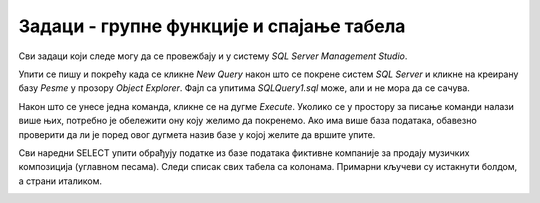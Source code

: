 Задаци - групне функције и спајање табела
=========================================

Сви задаци који следе могу да се провежбају и у систему *SQL Server Management Studio*.

Упити се пишу и покрећу када се кликне *New Query* након што се покрене систем *SQL Server* и кликне на креирану 
базу *Pesme* у прозору *Object Explorer*. Фајл са упитима *SQLQuery1.sql* може, али и не мора да се сачува.

Након што се унесе једна команда, кликне се на дугме *Execute*. Уколико се у простору за писање команди налази више 
њих, потребно је обележити ону коју желимо да покренемо. Ако има више база података, обавезно проверити да ли је поред 
овог дугмета назив базе у којој желите да вршите упите. 

.. image:: ../../_images/slika_433a.png
   :width: 400
   :align: center

Сви наредни SELECT упити обрађују податке из базе података фиктивне компаније за продају музичких композиција 
(углавном песама). Следи списак свих табела са колонама. Примарни кључеви су истакнути болдом, а страни италиком. 
   
.. image:: ../../_images/slika_434b.png
   :width: 780
   :align: center

.. questionnote::

 1. За сваког извођача приказати укупан број снимљених минута, заокружен на две децимале.
 
.. reveal:: db_4361
	:showtitle: Прикажи решење
	:hidetitle: Сакриј
	
	.. code-block:: sql
	
		SELECT izvodjac.naziv, round(SUM(kompozicija.trajanje) / (1000.0 * 60.0), 2) AS minuti
		FROM kompozicija JOIN
			album ON kompozicija.id_album = album.id_album 
		JOIN izvodjac ON izvodjac.id_izvodjac = album.id_izvodjac
		GROUP BY izvodjac.id_izvodjac
		
	.. image:: ../../_images/slika_436p1.png
		:width: 450
		:align: center
	
.. questionnote::

 2. За сваког извођача приказати број композиција снимљених у MPEG формату. Занемарити оне извођаче који имају мање 
 од пет таквих композиција.
 
.. reveal:: db_4362
	:showtitle: Прикажи решење
	:hidetitle: Сакриј
	
	.. code-block:: sql
	
		SELECT izvodjac.naziv, round(SUM(kompozicija.trajanje) / (1000.0 * 60.0), 2) AS minuti
		FROM kompozicija JOIN
			album ON kompozicija.id_album = album.id_album JOIN
			izvodjac ON izvodjac.id_izvodjac = album.id_izvodjac
		GROUP BY izvodjac.id_izvodjac
		
	.. image:: ../../_images/slika_436p2.png
		:width: 450
		:align: center

.. questionnote::
		
 3. За сваки жанр приказати назив жанра и просечно трајање композиције у секундама (уредити их опадајуће, по трајању).
 
.. reveal:: db_4363
	:showtitle: Прикажи решење
	:hidetitle: Сакриј
	
	.. code-block:: sql
	
		SELECT izvodjac.naziv, round(SUM(kompozicija.trajanje) / (1000.0 * 60.0), 2) AS minuti
		FROM kompozicija JOIN
			album ON kompozicija.id_album = album.id_album JOIN
			izvodjac ON izvodjac.id_izvodjac = album.id_izvodjac
		GROUP BY izvodjac.id_izvodjac
		
	.. image:: ../../_images/slika_436p3.png
		:width: 450
		:align: center 
		
.. questionnote::
		
 4. Приказати укупну дужину свих композиција групе *Metallica*.
 
.. reveal:: db_4364
	:showtitle: Прикажи решење
	:hidetitle: Сакриј
	
	.. code-block:: sql
	
		SELECT SUM(trajanje) AS ukupno_trajanje
		FROM kompozicija JOIN
			album ON kompozicija.id_album = album.id_album JOIN
			izvodjac ON izvodjac.id_izvodjac = album.id_izvodjac
		WHERE izvodjac.naziv = 'Metallica'
		
	.. image:: ../../_images/slika_436p4.png
		:width: 450
		:align: center 

.. questionnote::
		
 5. Приказати извођаче којима је просечна дужина трајања композиције између три и четири минута.
 
.. reveal:: db_4365
	:showtitle: Прикажи решење
	:hidetitle: Сакриј
	
	.. code-block:: sql
	
		SELECT izvodjac.naziv, round(AVG(trajanje / (1000.0 * 60.0)), 2) AS prosecno_minuta
		FROM kompozicija JOIN
			album ON kompozicija.id_album = album.id_album JOIN
			izvodjac ON izvodjac.id_izvodjac = album.id_izvodjac
		GROUP BY izvodjac.id_izvodjac
		HAVING prosecno_minuta BETWEEN 3.0 AND 4.0
		
	.. image:: ../../_images/slika_436p5.png
		:width: 450
		:align: center 
		
.. questionnote::

 6. За сваког уметника/групу који има пет или више албума приказати број албума (резултат приказати сортирано по броју албума, опадајуће)
 
.. reveal:: db_4366
	:showtitle: Прикажи решење
	:hidetitle: Сакриј
	
	.. code-block:: sql
	
		SELECT izvodjac.naziv, COUNT(*) AS broj_albuma
		FROM izvodjac JOIN
			album ON izvodjac.id_izvodjac = album.id_izvodjac
		GROUP BY izvodjac.id_izvodjac
		HAVING broj_albuma >= 5
		ORDER BY broj_albuma DESC
		
	.. image:: ../../_images/slika_436p6.png
		:width: 450
		:align: center  
		
.. questionnote::

 7. За сваког уметника/групу који има пет или више албума приказати број албума (резултат приказати сортирано по броју 
 албума, опадајуће)
 
.. reveal:: db_4367
	:showtitle: Прикажи решење
	:hidetitle: Сакриј
	
	.. code-block:: sql
	
		SELECT izvodjac.naziv, count(DISTINCT kompozicija.id_zanr) AS broj_zanrova
		FROM kompozicija JOIN
			album ON kompozicija.id_album = album.id_album JOIN
			izvodjac ON izvodjac.id_izvodjac = album.id_izvodjac
		GROUP BY izvodjac.id_izvodjac
		HAVING broj_zanrova > 1
		ORDER BY broj_zanrova DESC
		
	.. image:: ../../_images/slika_436p7.png
		:width: 450
		:align: center  


.. questionnote::
 		
 8. За сваког извођача приказати идентификатор, име и укупан број рок композиција које је снимио 
 (ако није снимио ниједну, приказати нулу).
 
.. reveal:: db_4368
	:showtitle: Прикажи решење
	:hidetitle: Сакриј
	
	Пошто се тражи приказ броја композиција за све извођаче, а многи извођачи нису снимили 
	ниједну рок композицију, потребно је да употребимо лево спајање.
	
	.. code-block:: sql
	
		SELECT i.naziv, COUNT(k.naziv) AS broj_rok_kompozicija
		FROM (izvodjac i JOIN
			album a ON a.id_izvodjac = i.id_izvodjac)
		LEFT JOIN
			(kompozicija k JOIN
			zanr z ON k.id_zanr = z.id_zanr AND z.naziv = 'Rock') ON a.id_album = k.id_album
		GROUP BY i.id_izvodjac
		ORDER BY broj_rok_kompozicija DESC
		
	.. image:: ../../_images/slika_436p8.png
		:width: 450
		:align: center  

.. questionnote::

 9. За сваки жанр приказати дужину најкраће и најдуже композиције.
   
.. dbpetlja:: 4369
   :dbfile: music.sql
   :showresult:         
   :solutionquery: SELECT z.naziv, Min(trajanje), Max(trajanje)
                   FROM zanr z JOIN 
                        kompozicija k ON z.id_zanr = k.id_zanr
                   GROUP BY z.id_zanr
    
.. questionnote::

 10. Приказати број ставки на свакој наруџбеници испорученој у Бразил (приказати идентификатор наруџбенице, име и 
 презиме купца и број ставки). Резултате сортирати неопадајуће по броју ставки.

.. dbpetlja:: 43610
   :dbfile: music.sql
   :showresult:         
   :solutionquery: SELECT n.id_narudzbenica, k.ime, k.prezime, COUNT(*) AS broj_stavki
                   FROM narudzbenica n JOIN
                        stavka_narudzbenice s ON n.id_narudzbenica = s.id_narudzbenica JOIN
                        kupac k ON n.id_kupac = k.id_kupac
                   WHERE drzava_dostave = 'Brazil'
                   GROUP BY n.id_narudzbenica
                   ORDER BY broj_stavki
                 
.. questionnote::

 11. Приказати имена, презимена и укупне износе наруџбина (заокружене на 2 децимале) сваког купца за 3 купаца 
 који су направили највеће износе наруџбина. Резултат приказати опадајуће по укупном износу.
   
.. dbpetlja:: 43611
   :dbfile: music.sql
   :showresult:         
   :solutionquery: SELECT k.ime, k.prezime, ROUND(SUM(n.ukupan_iznos), 2) AS ukupan_iznos
                   FROM narudzbenica n JOIN
                        kupac k ON k.id_kupac = n.id_kupac
                   GROUP BY k.id_kupac
                   ORDER BY ukupan_iznos DESC
                   LIMIT 3

.. questionnote::

 12. За сваког запосленог прикази идентификатор, име, презиме, број запослених којима је он надређени службеник. 
 Приказати и оне запослене којима је тај број једнак нули.

   
.. dbpetlja:: 43612
   :dbfile: music.sql
   :showresult:         
   :solutionquery: SELECT z1.id_zaposleni, z1.ime, z1.prezime,
                          COUNT(z2.id_zaposleni) AS broj_podredjenih
                   FROM zaposleni z1 LEFT JOIN
                        zaposleni z2 ON z1.id_zaposleni = z2.id_nadredjeni
                   GROUP BY z1.id_zaposleni
 